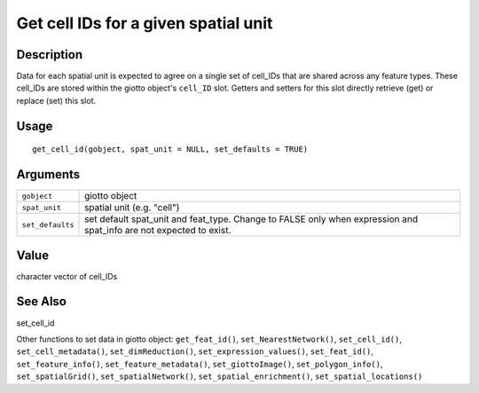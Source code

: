 Get cell IDs for a given spatial unit
-------------------------------------

Description
~~~~~~~~~~~

Data for each spatial unit is expected to agree on a single set of
cell_IDs that are shared across any feature types. These cell_IDs are
stored within the giotto object's ``cell_ID`` slot. Getters and setters
for this slot directly retrieve (get) or replace (set) this slot.

Usage
~~~~~

::

   get_cell_id(gobject, spat_unit = NULL, set_defaults = TRUE)

Arguments
~~~~~~~~~

+-----------------------------------+-----------------------------------+
| ``gobject``                       | giotto object                     |
+-----------------------------------+-----------------------------------+
| ``spat_unit``                     | spatial unit (e.g. "cell")        |
+-----------------------------------+-----------------------------------+
| ``set_defaults``                  | set default spat_unit and         |
|                                   | feat_type. Change to FALSE only   |
|                                   | when expression and spat_info are |
|                                   | not expected to exist.            |
+-----------------------------------+-----------------------------------+

Value
~~~~~

character vector of cell_IDs

See Also
~~~~~~~~

set_cell_id

Other functions to set data in giotto object: ``get_feat_id()``,
``set_NearestNetwork()``, ``set_cell_id()``, ``set_cell_metadata()``,
``set_dimReduction()``, ``set_expression_values()``, ``set_feat_id()``,
``set_feature_info()``, ``set_feature_metadata()``,
``set_giottoImage()``, ``set_polygon_info()``, ``set_spatialGrid()``,
``set_spatialNetwork()``, ``set_spatial_enrichment()``,
``set_spatial_locations()``
